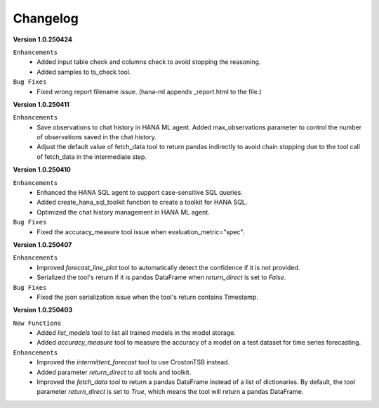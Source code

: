 Changelog
=========

**Version 1.0.250424**

``Enhancements``
    - Added input table check and columns check to avoid stopping the reasoning.
    - Added samples to ts_check tool.

``Bug Fixes``
    - Fixed wrong report filename issue. (hana-ml appends _report.html to the file.)

**Version 1.0.250411**

``Enhancements``
    - Save observations to chat history in HANA ML agent. Added max_observations parameter to control the number of observations saved in the chat history.
    - Adjust the default value of fetch_data tool to return pandas indirectly to avoid chain stopping due to the tool call of fetch_data in the intermediate step.

**Version 1.0.250410**

``Enhancements``
    - Enhanced the HANA SQL agent to support case-sensitive SQL queries.
    - Added create_hana_sql_toolkit function to create a toolkit for HANA SQL.
    - Optimized the chat history management in HANA ML agent.

``Bug Fixes``
    - Fixed the accuracy_measure tool issue when evaluation_metric="spec".

**Version 1.0.250407**

``Enhancements``
    - Improved `forecast_line_plot` tool to automatically detect the confidence if it is not provided.
    - Serialized the tool's return if it is pandas DataFrame when `return_direct` is set to `False`.

``Bug Fixes``
    - Fixed the json serialization issue when the tool's return contains Timestamp.

**Version 1.0.250403**

``New Functions``
    - Added `list_models` tool to list all trained models in the model storage.
    - Added `accuracy_measure` tool to measure the accuracy of a model on a test dataset for time series forecasting.

``Enhancements``
    - Improved the `intermittent_forecast` tool to use CrostonTSB instead.
    - Added parameter `return_direct` to all tools and toolkit.
    - Improved the `fetch_data` tool to return a pandas DataFrame instead of a list of dictionaries. By default, the tool parameter `return_direct` is set to `True`, which means the tool will return a pandas DataFrame.
